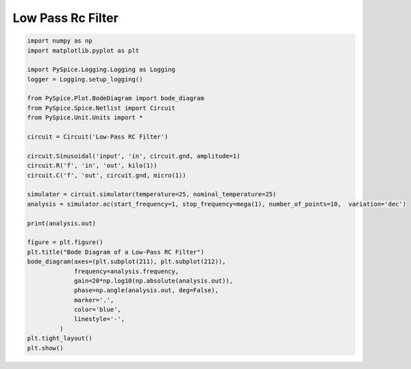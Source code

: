 
====================
 Low Pass Rc Filter
====================


.. getthecode:: low-pass-rc-filter.py
    :language: python


.. code-block:: python

    import numpy as np
    import matplotlib.pyplot as plt
    
    import PySpice.Logging.Logging as Logging
    logger = Logging.setup_logging()
    
    from PySpice.Plot.BodeDiagram import bode_diagram
    from PySpice.Spice.Netlist import Circuit
    from PySpice.Unit.Units import *
    
    circuit = Circuit('Low-Pass RC Filter')
    
    circuit.Sinusoidal('input', 'in', circuit.gnd, amplitude=1)
    circuit.R('f', 'in', 'out', kilo(1))
    circuit.C('f', 'out', circuit.gnd, micro(1))
    
    simulator = circuit.simulator(temperature=25, nominal_temperature=25)
    analysis = simulator.ac(start_frequency=1, stop_frequency=mega(1), number_of_points=10,  variation='dec')
    
    print(analysis.out)
    
    figure = plt.figure()
    plt.title("Bode Diagram of a Low-Pass RC Filter")
    bode_diagram(axes=(plt.subplot(211), plt.subplot(212)),
                 frequency=analysis.frequency,
                 gain=20*np.log10(np.absolute(analysis.out)),
                 phase=np.angle(analysis.out, deg=False),
                 marker='.',
                 color='blue',
                 linestyle='-',
             )
    plt.tight_layout()
    plt.show()


.. image:: low-pass-rc-filter.png
  :align: center

